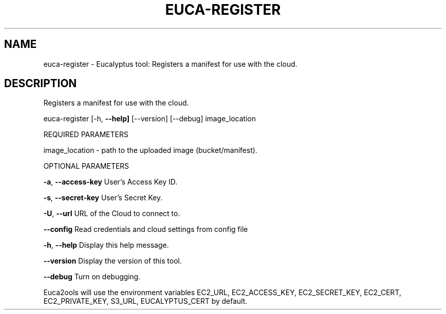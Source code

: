 .\" DO NOT MODIFY THIS FILE!  It was generated by help2man 1.36.
.TH EUCA-REGISTER "1" "November 2009" "euca-register     euca-register version: 1.0 (BSD)" "User Commands"
.SH NAME
euca-register \- Eucalyptus tool: Registers a manifest for use with the cloud.  
.SH DESCRIPTION
Registers a manifest for use with the cloud.
.PP
euca\-register [\-h, \fB\-\-help]\fR [\-\-version] [\-\-debug] image_location
.PP
REQUIRED PARAMETERS
.PP
        
image_location \- path to the uploaded image (bucket/manifest).
.PP
OPTIONAL PARAMETERS
.PP
\fB\-a\fR, \fB\-\-access\-key\fR                User's Access Key ID.
.PP
\fB\-s\fR, \fB\-\-secret\-key\fR                User's Secret Key.
.PP
\fB\-U\fR, \fB\-\-url\fR                       URL of the Cloud to connect to.
.PP
\fB\-\-config\fR                        Read credentials and cloud settings from config file
.PP
\fB\-h\fR, \fB\-\-help\fR                      Display this help message.
.PP
\fB\-\-version\fR                       Display the version of this tool.
.PP
\fB\-\-debug\fR                         Turn on debugging.
.PP
Euca2ools will use the environment variables EC2_URL, EC2_ACCESS_KEY, EC2_SECRET_KEY, EC2_CERT, EC2_PRIVATE_KEY, S3_URL, EUCALYPTUS_CERT by default.
